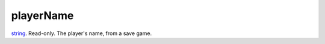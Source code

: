 playerName
====================================================================================================

`string`_. Read-only. The player's name, from a save game.

.. _`string`: ../../../lua/type/string.html
